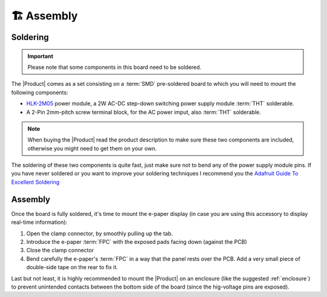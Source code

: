 🏗️ Assembly
============================

Soldering 
----------
.. Important::
    Please note that some components in this board need to be soldered.

The |Product| comes as a set consisting on a :term:`SMD` pre-soldered board to which you will need to mount the following components:

* `HLK-2M05 <https://www.hlktech.com/en/Goods-39.html>`_ power module, a 2W AC-DC step-down switching power supply module :term:`THT` solderable.
* A 2-Pin 2mm-pitch screw terminal block, for the AC power imput, also :term:`THT` solderable.

.. Note:: 
  When buying the |Product| read the product description to make sure these two components are included, otherwise you might need to get them on your
  own.

.. figure:: images/getting_started/soldering.jpg
    :align: center
    :figwidth: 300px 

The soldering of these two components is quite fast, just make sure not to bend any of the power supply module pins. If you have never soldered or you want to improve your soldering techniques I recommend you 
the `Adafruit Guide To Excellent Soldering <https://learn.adafruit.com/adafruit-guide-excellent-soldering>`_

Assembly
--------
Once the board is fully soldered, it's time to mount the e-paper display (in case you are using this accessory to display real-time information):

1. Open the clamp connector, by smoothly pulling up the tab.
2. Introduce the e-paper :term:`FPC` with the exposed pads facing down (against the PCB)
3. Close the clamp connector
4. Bend carefully the e-paper's :term:`FPC` in a way that the panel rests over the PCB. Add a very small piece of double-side tape on the rear to fix it.

.. image:: images/getting_started/e-paper.jpg
    :width: 100%

Last but not least, it is highly recommended to mount the |Product| on an enclosure (like the suggested :ref:`enclosure`) to prevent unintended contacts between the bottom 
side of the board (since the hig-voltage pins are exposed).